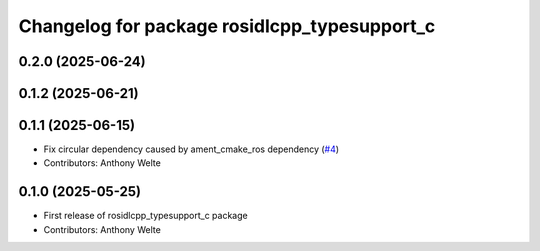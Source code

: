 ^^^^^^^^^^^^^^^^^^^^^^^^^^^^^^^^^^^^^^^^^^^^^
Changelog for package rosidlcpp_typesupport_c
^^^^^^^^^^^^^^^^^^^^^^^^^^^^^^^^^^^^^^^^^^^^^

0.2.0 (2025-06-24)
------------------

0.1.2 (2025-06-21)
------------------

0.1.1 (2025-06-15)
------------------
* Fix circular dependency caused by ament_cmake_ros dependency (`#4 <https://github.com/TonyWelte/rosidlcpp/issues/4>`_)
* Contributors: Anthony Welte

0.1.0 (2025-05-25)
------------------
* First release of rosidlcpp_typesupport_c package
* Contributors: Anthony Welte
